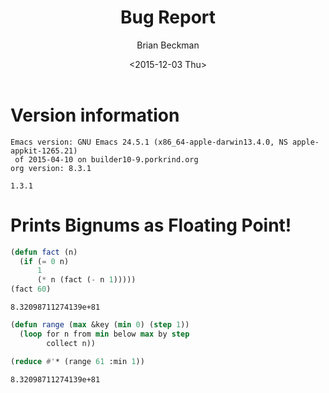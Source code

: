 #+TITLE: Bug Report
#+DATE: <2015-12-03 Thu>
#+AUTHOR: Brian Beckman
#+OPTIONS: ':t *:t -:t ::t <:t H:3 \n:nil ^:t arch:headline
#+OPTIONS: author:t c:nil creator:comment d:(not LOGBOOK) date:t e:t
#+OPTIONS: email:nil f:t inline:t num:t p:nil pri:nil stat:t tags:t
#+OPTIONS: tasks:t tex:t timestamp:t toc:t todo:t |:t
#+EXCLUDE_TAGS: noexport
#+LANGUAGE: en
#+SELECT_TAGS: export
#+LaTeX_CLASS_OPTIONS: [10pt,oneside,x11names]
#+LaTeX_HEADER: \usepackage{geometry}
#+LaTeX_HEADER: \usepackage{palatino}
#+LaTeX_HEADER: \usepackage{siunitx}
#+LaTeX_HEADER: \usepackage{braket}
#+LaTeX_HEADER: \usepackage[euler-digits,euler-hat-accent]{eulervm}
#+OPTIONS: toc:2

* Version information
  #+BEGIN_SRC emacs-lisp :results output :exports results :tangle no
    (princ (concat (format "Emacs version: %s\n" (emacs-version))
                   (format "org version: %s\n" (org-version))))
    (setq org-confirm-babel-evaluate nil)
    (org-babel-map-src-blocks nil (org-babel-remove-result))
  #+END_SRC

  #+RESULTS:
  : Emacs version: GNU Emacs 24.5.1 (x86_64-apple-darwin13.4.0, NS apple-appkit-1265.21)
  :  of 2015-04-10 on builder10-9.porkrind.org
  : org version: 8.3.1

#+BEGIN_SRC lisp :exports results
    (lisp-implementation-version)
#+END_SRC

#+RESULTS:
: 1.3.1

* Prints Bignums as Floating Point!

#+BEGIN_SRC lisp :exports both :tangle no :results values
  (defun fact (n)
    (if (= 0 n)
        1
        (* n (fact (- n 1)))))
  (fact 60)
#+END_SRC

#+RESULTS:
: 8.32098711274139e+81

#+BEGIN_SRC lisp :exports both :tangle no :results values
  (defun range (max &key (min 0) (step 1))
    (loop for n from min below max by step
          collect n))

  (reduce #'* (range 61 :min 1))
#+END_SRC

#+RESULTS:
: 8.32098711274139e+81

